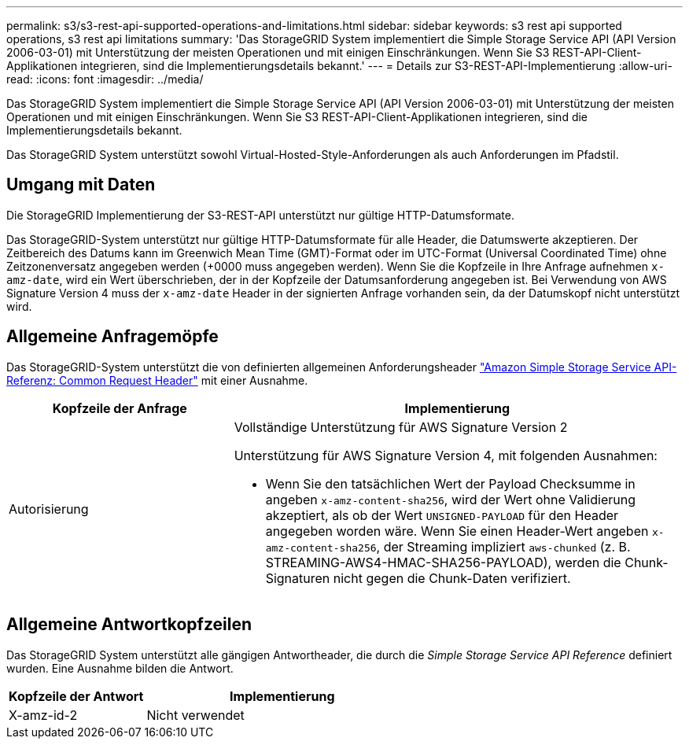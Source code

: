 ---
permalink: s3/s3-rest-api-supported-operations-and-limitations.html 
sidebar: sidebar 
keywords: s3 rest api supported operations, s3 rest api limitations 
summary: 'Das StorageGRID System implementiert die Simple Storage Service API (API Version 2006-03-01) mit Unterstützung der meisten Operationen und mit einigen Einschränkungen. Wenn Sie S3 REST-API-Client-Applikationen integrieren, sind die Implementierungsdetails bekannt.' 
---
= Details zur S3-REST-API-Implementierung
:allow-uri-read: 
:icons: font
:imagesdir: ../media/


[role="lead"]
Das StorageGRID System implementiert die Simple Storage Service API (API Version 2006-03-01) mit Unterstützung der meisten Operationen und mit einigen Einschränkungen. Wenn Sie S3 REST-API-Client-Applikationen integrieren, sind die Implementierungsdetails bekannt.

Das StorageGRID System unterstützt sowohl Virtual-Hosted-Style-Anforderungen als auch Anforderungen im Pfadstil.



== Umgang mit Daten

Die StorageGRID Implementierung der S3-REST-API unterstützt nur gültige HTTP-Datumsformate.

Das StorageGRID-System unterstützt nur gültige HTTP-Datumsformate für alle Header, die Datumswerte akzeptieren. Der Zeitbereich des Datums kann im Greenwich Mean Time (GMT)-Format oder im UTC-Format (Universal Coordinated Time) ohne Zeitzonenversatz angegeben werden (+0000 muss angegeben werden). Wenn Sie die Kopfzeile in Ihre Anfrage aufnehmen `x-amz-date`, wird ein Wert überschrieben, der in der Kopfzeile der Datumsanforderung angegeben ist. Bei Verwendung von AWS Signature Version 4 muss der `x-amz-date` Header in der signierten Anfrage vorhanden sein, da der Datumskopf nicht unterstützt wird.



== Allgemeine Anfragemöpfe

Das StorageGRID-System unterstützt die von definierten allgemeinen Anforderungsheader https://docs.aws.amazon.com/AmazonS3/latest/API/RESTCommonRequestHeaders.html["Amazon Simple Storage Service API-Referenz: Common Request Header"^] mit einer Ausnahme.

[cols="1a,2a"]
|===
| Kopfzeile der Anfrage | Implementierung 


 a| 
Autorisierung
 a| 
Vollständige Unterstützung für AWS Signature Version 2

Unterstützung für AWS Signature Version 4, mit folgenden Ausnahmen:

* Wenn Sie den tatsächlichen Wert der Payload Checksumme in angeben `x-amz-content-sha256`, wird der Wert ohne Validierung akzeptiert, als ob der Wert `UNSIGNED-PAYLOAD` für den Header angegeben worden wäre. Wenn Sie einen Header-Wert angeben `x-amz-content-sha256`, der Streaming impliziert `aws-chunked` (z. B. STREAMING-AWS4-HMAC-SHA256-PAYLOAD), werden die Chunk-Signaturen nicht gegen die Chunk-Daten verifiziert.


|===


== Allgemeine Antwortkopfzeilen

Das StorageGRID System unterstützt alle gängigen Antwortheader, die durch die _Simple Storage Service API Reference_ definiert wurden. Eine Ausnahme bilden die Antwort.

[cols="1a,2a"]
|===
| Kopfzeile der Antwort | Implementierung 


 a| 
X-amz-id-2
 a| 
Nicht verwendet

|===